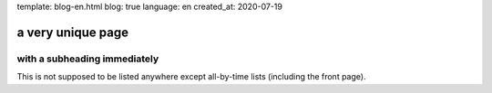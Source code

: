 template: blog-en.html
blog: true
language: en
created_at: 2020-07-19

a very unique page
==================

with a subheading immediately
-----------------------------

This is not supposed to be listed anywhere except all-by-time lists (including the front page).

